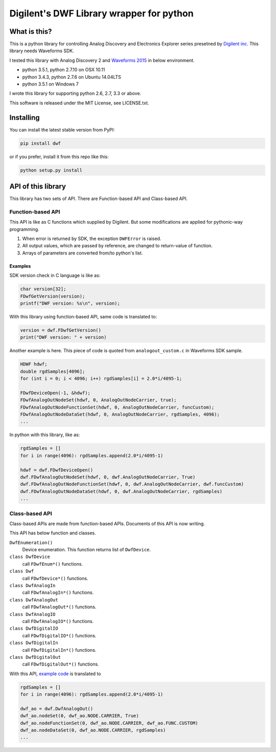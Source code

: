 =========================================
Digilent's DWF Library wrapper for python
=========================================

What is this?
=============

This is a python library for controlling Analog Discovery and
Electronics Explorer series presetned by `Digilent inc.`_
This library needs Waveforms SDK.

I tested this library with Analog Discovery 2 and
`Waveforms 2015`_ in below environment.

* python 3.5.1, python 2.7.10 on OSX 10.11
* python 3.4.3, python 2.7.6 on Ubuntu 14.04LTS
* python 3.5.1 on Windows 7

I wrote this library for supporting python 2.6, 2.7, 3.3 or above.

This software is released under the MIT License, see LICENSE.txt.

.. _Digilent inc.: https://digilentinc.com/
.. _Waveforms 2015: https://reference.digilentinc.com/waveforms3

Installing
==========

You can install the latest stable version from PyPI:

.. code:: bash

  pip install dwf

or if you prefer, install it from this repo like this:

.. code:: bash

  python setup.py install


API of this library
===================

This library has two sets of API. There are Function-based API and
Class-based API.

Function-based API
~~~~~~~~~~~~~~~~~~

This API is like as C functions which supplied by Digilent. But
some modifications are applied for pythonic-way programming.

1. When error is returned by SDK, the exception ``DWFError`` is
   raised.
2. All output values, which are passed by reference, are changed
   to return-value of function.
3. Arrays of parameters are converted from/to python's list.

Examples
^^^^^^^^

SDK version check in C language is like as:

.. code:: c

  char version[32];
  FDwfGetVersion(version);
  printf("DWF version: %s\n", version);

With this library using function-based API, same code is
translated to:
  
.. code:: python

  version = dwf.FDwfGetVersion()
  print("DWF version: " + version)

.. _example code:

Another example is here. This piece of code is quoted from
``analogout_custom.c`` in Waveforms SDK sample.

.. code:: c

  HDWF hdwf;
  double rgdSamples[4096];
  for (int i = 0; i < 4096; i++) rgdSamples[i] = 2.0*i/4095-1;
  
  FDwfDeviceOpen(-1, &hdwf);
  FDwfAnalogOutNodeSet(hdwf, 0, AnalogOutNodeCarrier, true);
  FDwfAnalogOutNodeFunctionSet(hdwf, 0, AnalogOutNodeCarrier, funcCustom);
  FDwfAnalogOutNodeDataSet(hdwf, 0, AnalogOutNodeCarrier, rgdSamples, 4096);
  ...

In python with this library, like as:
  
.. code:: python
  
  rgdSamples = []
  for i in range(4096): rgdSamples.append(2.0*i/4095-1)
  
  hdwf = dwf.FDwfDeviceOpen()
  dwf.FDwfAnalogOutNodeSet(hdwf, 0, dwf.AnalogOutNodeCarrier, True)
  dwf.FDwfAnalogOutNodeFunctionSet(hdwf, 0, dwf.AnalogOutNodeCarrier, dwf.funcCustom)
  dwf.FDwfAnalogOutNodeDataSet(hdwf, 0, dwf.AnalogOutNodeCarrier, rgdSamples)
  ...


Class-based API
~~~~~~~~~~~~~~~

Class-based APIs are made from function-based APIs. Documents of
this API is now writing.

This API has below function and classes.

``DwfEnumeration()``
   Device enumeration. This function returns list of ``DwfDevice``.
``class DwfDevice``
   call ``FDwfEnum*()`` functions.
``class Dwf``
   call ``FDwfDevice*()`` functions.
``class DwfAnalogIn``
   call ``FDwfAnalogIn*()`` functions.
``class DwfAnalogOut``
   call ``FDwfAnalogOut*()`` functions.
``class DwfAnalogIO``
   call ``FDwfAnalogIO*()`` functions.
``class DwfDigitalIO``
   call ``FDwfDigitalIO*()`` functions.
``class DwfDigitalIn``
   call ``FDwfDigitalIn*()`` functions.
``class DwfDigitalOut``
   call ``FDwfDigitalOut*()`` functions.

With this API, `example code`_ is translated to

.. code:: python
  
  rgdSamples = []
  for i in range(4096): rgdSamples.append(2.0*i/4095-1)
  
  dwf_ao = dwf.DwfAnalogOut()
  dwf_ao.nodeSet(0, dwf_ao.NODE.CARRIER, True)
  dwf_ao.nodeFunctionSet(0, dwf_ao.NODE.CARRIER, dwf_ao.FUNC.CUSTOM)
  dwf_ao.nodeDataSet(0, dwf_ao.NODE.CARRIER, rgdSamples)
  ...
